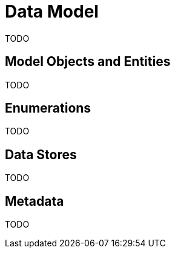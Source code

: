 = Data Model

TODO

== Model Objects and Entities

TODO

== Enumerations

TODO

== Data Stores

TODO

== Metadata

TODO
